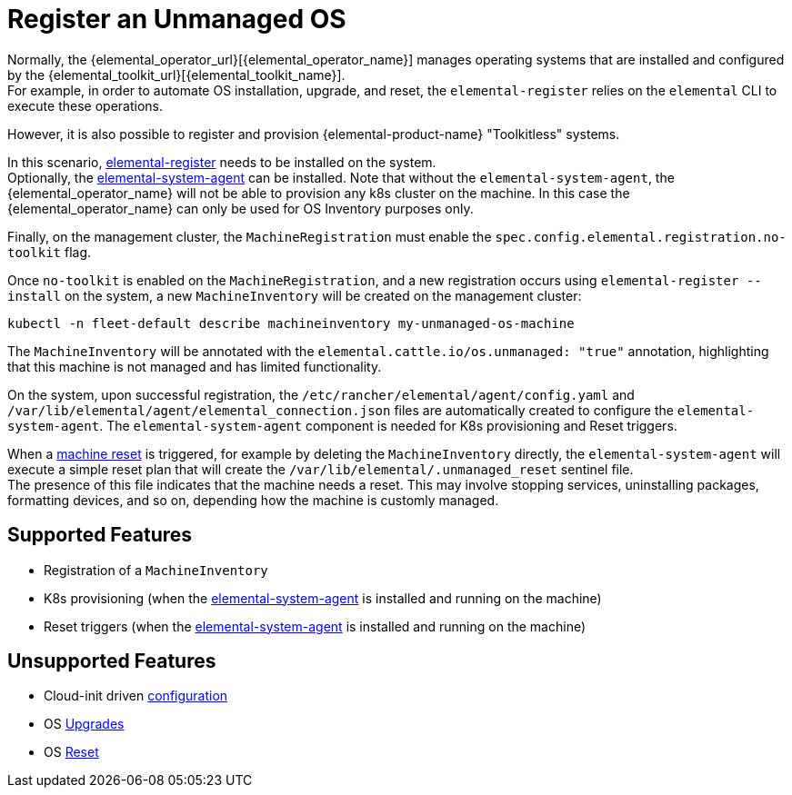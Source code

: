 = Register an Unmanaged OS

Normally, the {elemental_operator_url}[{elemental_operator_name}] manages operating systems that are installed and configured by the {elemental_toolkit_url}[{elemental_toolkit_name}]. +
For example, in order to automate OS installation, upgrade, and reset, the `elemental-register` relies on the `elemental` CLI to execute these operations.

However, it is also possible to register and provision {elemental-product-name} "Toolkitless" systems.

In this scenario, xref:architecture-components.adoc#_elemental_register_command_line_tool[elemental-register] needs to be installed on the system. +
Optionally, the xref:architecture-components.adoc#_elemental_system_agent_daemon[elemental-system-agent] can be installed. Note that without the `elemental-system-agent`, the {elemental_operator_name} will not be able to provision any k8s cluster on the machine. In this case the {elemental_operator_name} can only be used for OS Inventory purposes only.

Finally, on the management cluster, the `MachineRegistration` must enable the `spec.config.elemental.registration.no-toolkit` flag.

Once `no-toolkit` is enabled on the `MachineRegistration`, and a new registration occurs using `elemental-register --install` on the system, a new `MachineInventory` will be created on the management cluster:

[,bash]
----
kubectl -n fleet-default describe machineinventory my-unmanaged-os-machine
----

The `MachineInventory` will be annotated with the `elemental.cattle.io/os.unmanaged: "true"` annotation, highlighting that this machine is not managed and has limited functionality.

On the system, upon successful registration, the `/etc/rancher/elemental/agent/config.yaml` and `/var/lib/elemental/agent/elemental_connection.json` files are automatically created to configure the `elemental-system-agent`.
The `elemental-system-agent` component is needed for K8s provisioning and Reset triggers.

When a xref:reset.adoc[machine reset] is triggered, for example by deleting the `MachineInventory` directly, the `elemental-system-agent` will execute a simple reset plan that will create the `/var/lib/elemental/.unmanaged_reset` sentinel file. +
The presence of this file indicates that the machine needs a reset. This may involve stopping services, uninstalling packages, formatting devices, and so on, depending how the machine is customly managed.

== Supported Features

* Registration of a `MachineInventory`
* K8s provisioning (when the xref:architecture-components.adoc#_elemental_system_agent_daemon[elemental-system-agent] is installed and running on the machine)
* Reset triggers (when the xref:architecture-components.adoc#_elemental_system_agent_daemon[elemental-system-agent] is installed and running on the machine)

== Unsupported Features

* Cloud-init driven xref:cloud-config-reference.adoc[configuration]
* OS xref:upgrade.adoc[Upgrades]
* OS xref:reset.adoc[Reset]
